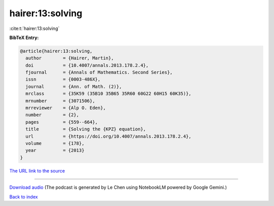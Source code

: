 hairer:13:solving
=================

:cite:t:`hairer:13:solving`

**BibTeX Entry:**

.. code-block:: bibtex

   @article{hairer:13:solving,
     author        = {Hairer, Martin},
     doi           = {10.4007/annals.2013.178.2.4},
     fjournal      = {Annals of Mathematics. Second Series},
     issn          = {0003-486X},
     journal       = {Ann. of Math. (2)},
     mrclass       = {35K59 (35B10 35B65 35R60 60G22 60H15 60K35)},
     mrnumber      = {3071506},
     mrreviewer    = {Alp O. Eden},
     number        = {2},
     pages         = {559--664},
     title         = {Solving the {KPZ} equation},
     url           = {https://doi.org/10.4007/annals.2013.178.2.4},
     volume        = {178},
     year          = {2013}
   }

`The URL link to the source <https://doi.org/10.4007/annals.2013.178.2.4>`__




.. raw:: html

   <div style="margin-top: 1em; margin-bottom: 1em;">
     <audio controls>
       <source src="../hairer-13-solving.wav" type="audio/wav">
       <p>Your browser does not support the audio element. Please download the audio file instead.</p>
     </audio>
   </div>

----

`Download audio <../hairer-13-solving.wav>`__ (The podcast is generated by Le Chen using NotebookLM powered by Google Gemini.)

`Back to index <../By-Cite-Keys.html>`__
